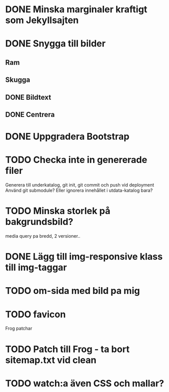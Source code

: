 * DONE Minska marginaler kraftigt som Jekyllsajten
* DONE Snygga till bilder
** Ram
** Skugga
** DONE Bildtext
** DONE Centrera
* DONE Uppgradera Bootstrap
* TODO Checka inte in genererade filer
  Generera till underkatalog, git init, git commit och push vid deployment
  Använd git submodule? Eller ignorera innehållet i utdata-katalog bara?
* TODO Minska storlek på bakgrundsbild?
  media query pa bredd, 2 versioner..
* DONE Lägg till img-responsive klass till img-taggar
* TODO om-sida med bild pa mig
* TODO favicon

Frog patchar
* TODO Patch till Frog - ta bort sitemap.txt vid clean
* TODO watch:a även CSS och mallar?
